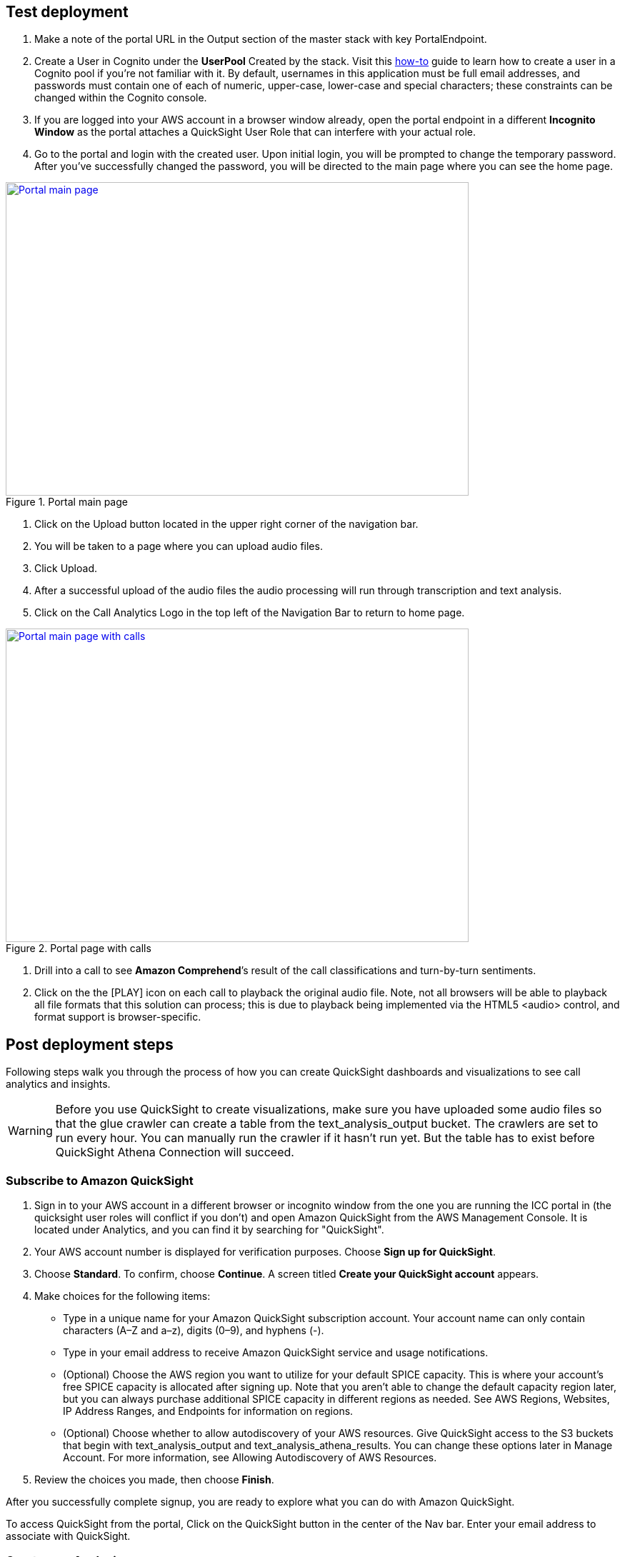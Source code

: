 // Add steps as necessary for accessing the software, post-configuration, and testing. Don’t include full usage instructions for your software, but add links to your product documentation for that information.
//Should any sections not be applicable, remove them

== Test deployment

. Make a note of the portal URL in the Output section of the master stack with key PortalEndpoint.

. Create a User in Cognito under the *UserPool* Created by the stack. Visit this https://docs.aws.amazon.com/cognito/latest/developerguide/how-to-create-user-accounts.html[how-to^] guide to learn how to create a user in a Cognito pool if you’re not familiar with it. By default, usernames in this application must be full email addresses, and passwords must contain one of each of numeric, upper-case, lower-case and special characters; these constraints can be changed within the Cognito console.

. If you are logged into your AWS account in a browser window already, open the portal endpoint in a different *Incognito Window* as the portal attaches a QuickSight User Role that can interfere with your actual role.

. Go to the portal and login with the created user.  Upon initial login, you will be prompted to change the temporary password. After you’ve successfully changed the password, you will be directed to the main page where you can see the home page.

[#mainPage]
.Portal main page
[link=images/portal-main.png]
image::../images/portal-main.png[Portal main page,width=648,height=439]

. Click on the Upload button located in the upper right corner of the navigation bar.
. You will be taken to a page where you can upload audio files. 
. Click Upload. 
. After a successful upload of the audio files the audio processing will run through transcription and text analysis.
. Click on the Call Analytics Logo in the top left of the Navigation Bar to return to home page.

[#mainPageWithCalls]
.Portal page with calls
[link=images/portal-with-calls.png]
image::../images/portal-with-calls.png[Portal main page with calls,width=648,height=439]

. Drill into a call to see *Amazon Comprehend*’s result of the call classifications and turn-by-turn sentiments.
. Click on the the [PLAY] icon on each call to playback the original audio file.  Note, not all browsers will be able to playback all file formats that this solution can process; this is due to playback being implemented via the HTML5 <audio> control, and format support is browser-specific.

== Post deployment steps

Following steps walk you through the process of how you can create QuickSight dashboards and visualizations to see call analytics and insights.

WARNING: Before you use QuickSight to create visualizations, make sure you have uploaded some audio files so that the glue crawler can create a table from the text_analysis_output bucket. The crawlers are set to run every hour. You can manually run the crawler if it hasn’t run yet. But the table has to exist before QuickSight Athena Connection will succeed.

=== Subscribe to Amazon QuickSight

. Sign in to your AWS account in a different browser or incognito window from the one you are running the ICC portal in (the quicksight user roles will conflict if you don’t) and open Amazon QuickSight from the AWS Management Console. It is located under Analytics, and you can find it by searching for "QuickSight".
. Your AWS account number is displayed for verification purposes. Choose *Sign up for QuickSight*.
. Choose *Standard*. To confirm, choose *Continue*. A screen titled *Create your QuickSight account* appears.
. Make choices for the following items:
** Type in a unique name for your Amazon QuickSight subscription account. Your account name can only contain characters (A–Z and a–z), digits (0–9), and hyphens (-).
** Type in your email address to receive Amazon QuickSight service and usage notifications.
** (Optional) Choose the AWS region you want to utilize for your default SPICE capacity. This is where your account’s free SPICE capacity is allocated after signing up. Note that you aren't able to change the default capacity region later, but you can always purchase additional SPICE capacity in different regions as needed. See AWS Regions, Websites, IP Address Ranges, and Endpoints for information on regions.
** (Optional) Choose whether to allow autodiscovery of your AWS resources. Give QuickSight access to the S3 buckets that begin with text_analysis_output and text_analysis_athena_results. You can change these options later in Manage Account. For more information, see Allowing Autodiscovery of AWS Resources.
. Review the choices you made, then choose *Finish*.

After you successfully complete signup, you are ready to explore what you can do with Amazon QuickSight.

To access QuickSight from the portal, Click on the QuickSight button in the center of the Nav bar. Enter your email address to associate with QuickSight.

=== Create new Analysis

. Click on *New Analysis* at the top left corner
. Click on *New Dataset*
. Select *Athena*
. Enter a Datasource name
. Click on *Create Datasource*
. Select use custom sql
. Go to Athena in your AWS console
. Select Saved Queries
. Click on the Query named “*Select Turn by turn sentiments*”
. Copy the Query
. Go back to your QuickSight tab and paste the query in the custom sql text area
. Click on *Confirm Query*
. If the Glue crawler has not yet run against your uploaded audio files then you will receive an error message similar to the following.
+
[#error]
.Crawler error
[link=images/crawler-error.png]
image::../images/crawler-error.png[Crawler error,width=648,height=439]

. If this is the case then this can be resolved as follows:
.. Navigate to the AWS Glue service in the AWS Console.
.. Select Crawlers, and select the text-analysis-metadata-crawler entry.
.. This will show both Tables updated and Tables created as 0 if the crawler hasn’t run.  If this is the case then hit the Run crawler button and wait for it to complete – at this time the Tables added field should have been set to 1.
. Finish your dataset creation by selecting directly query your data.
. Click on *visualize*.